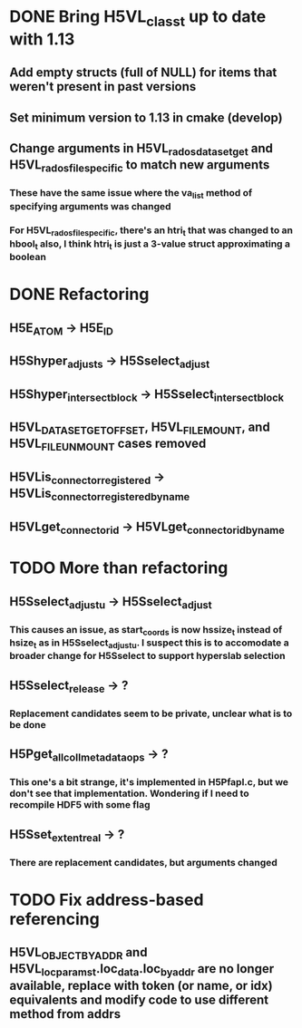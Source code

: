 * DONE Bring H5VL_class_t up to date with 1.13
** Add empty structs (full of NULL) for items that weren't present in past versions
** Set minimum version to 1.13 in cmake (develop)
** Change arguments in H5VL_rados_dataset_get and H5VL_rados_file_specific to match new arguments
*** These have the same issue where the va_list method of specifying arguments was changed
*** For H5VL_rados_file_specific, there's an htri_t that was changed to an hbool_t also, I think htri_t is just a 3-value struct approximating a boolean
* DONE Refactoring
** H5E_ATOM -> H5E_ID
** H5Shyper_adjust_s -> H5Sselect_adjust
** H5Shyper_intersect_block -> H5Sselect_intersect_block
** H5VL_DATASET_GET_OFFSET, H5VL_FILE_MOUNT, and H5VL_FILE_UNMOUNT cases removed
** H5VLis_connector_registered -> H5VLis_connector_registered_by_name
** H5VLget_connector_id -> H5VLget_connector_id_by_name
* TODO More than refactoring
** H5Sselect_adjust_u -> H5Sselect_adjust
*** This causes an issue, as start_coords is now hssize_t instead of hsize_t as in H5Sselect_adjust_u. I suspect this is to accomodate a broader change for H5Sselect to support hyperslab selection
** H5Sselect_release -> ?
*** Replacement candidates seem to be private, unclear what is to be done
** H5Pget_all_coll_metadata_ops -> ?
*** This one's a bit strange, it's implemented in H5Pfapl.c, but we don't see that implementation. Wondering if I need to recompile HDF5 with some flag
** H5Sset_extent_real -> ?
*** There are replacement candidates, but arguments changed
* TODO Fix address-based referencing
** H5VL_OBJECT_BY_ADDR and H5VL_loc_params_t.loc_data.loc_by_addr are no longer available, replace with token (or name, or idx) equivalents and modify code to use different method from addrs
